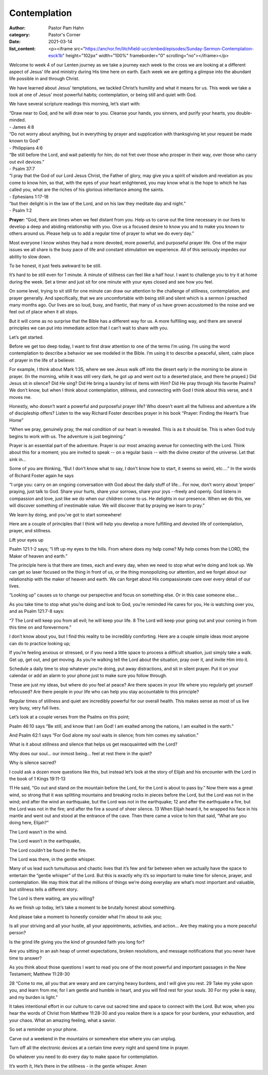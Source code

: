 Contemplation
=============

:author: Pastor Pam Hahn
:category: Pastor's Corner
:date: 2021-03-14
:list_content: <p><iframe src="https://anchor.fm/litchfield-ucc/embed/episodes/Sunday-Sermon-Contemplation-esck1b" height="102px" width="100%" frameborder="0" scrolling="no"></iframe></p>

Welcome to week 4 of our Lenten journey as we take a journey each week to the cross  we are looking at a different aspect of Jesus’ life and ministry during His time here on earth. Each week we are getting a glimpse into the abundant life possible in and through Christ. 

We have learned about Jesus’ temptations, we tackled Christ’s humility and what it means for us.  This week we take a look at one of Jesus’ most powerful habits; contemplation, or being still and quiet with God.

We have several scripture readings this morning, let’s start with:

| “Draw near to God, and he will draw near to you.  Cleanse your hands, you sinners, and purify your hearts, you double-minded.
| - James 4:8

| “Do not worry about anything, but in everything by prayer and supplication with thanksgiving let your request be made known to God”
| - Philippians 4:6

| “Be still before the Lord, and wait patiently for him; do not fret over those who prosper in their way, over those who carry out evil devices.”
| - Psalm 37:7

| “I pray that the God of our Lord Jesus Christ, the Father of glory, may give you a spirit of wisdom and revelation as you come to know him, so that, with the eyes of your heart enlightened, you may know what is the hope to which he has called you, what are the riches of his glorious inheritance among the saints.
| - Ephesians 1:17-18

| “but their delight is in the law of the Lord, and on his law they meditate day and night.”
| - Psalm 1:2

**Prayer:** “God, there are times when we feel distant from you. Help us to carve out the time necessary in our lives to develop a deep and abiding relationship with you. Give us a focused desire to know you and to make you known to others around us. Please help us to add a regular time of prayer to what we do every day.”

Most everyone I know wishes they had a more devoted, more powerful, and purposeful prayer life. One of the major issues we all share is the busy pace of life and constant stimulation we experience. All of this seriously impedes our ability to slow down. 

To be honest, it just feels awkward to be still. 

It’s hard to be still even for 1 minute.  A minute of stillness can feel like a half hour.  I want to challenge you to try it at home during the week.  Set a timer and just sit for one minute with your eyes closed and see how you feel.

On some level, trying to sit still for one minute can draw our attention to the challenge of stillness, contemplation, and prayer generally. And specifically, that we are uncomfortable with being still and silent which is a sermon I preached many months ago. Our lives are so loud, busy, and frantic, that many of us have grown accustomed to the noise and we feel out of place when it all stops. 

But it will come as no surprise that the Bible has a different way for us. A more fulfilling way, and there are several principles we can put into immediate action that I can’t wait to share with you. 

Let’s get started. 

Before we get too deep today, I want to first draw attention to one of the terms I’m using. I’m using the word contemplation to describe a behavior we see modeled in the Bible. I’m using it to describe a peaceful, silent, calm place of prayer in the life of a believer. 

For example, I think about Mark 1:35, where we see Jesus walk off into the desert early in the morning to be alone in prayer. (In the morning, while it was still very dark, he got up and went out to a deserted place, and there he prayed.) Did Jesus sit in silence? Did He sing? Did He bring a laundry list of items with Him? Did He pray through His favorite Psalms? We don’t know, but when I think about contemplation, stillness, and connecting with God I think about this verse, and it moves me. 

Honestly, who doesn’t want a powerful and purposeful prayer life? Who doesn’t want all the fullness and adventure a life of discipleship offers? Listen to the way Richard Foster describes prayer in his book “Prayer: Finding the Heart’s True Home”

“When we pray, genuinely pray, the real condition of our heart is revealed. This is as it should be. This is when God truly begins to work with us. The adventure is just beginning.” 

Prayer is an essential part of the adventure. Prayer is our most amazing avenue for connecting with the Lord. Think about this for a moment; you are invited to speak -- on a regular basis -- with the divine creator of the universe. Let that sink in…

Some of you are thinking, “But I don’t know what to say, I don’t know how to start, it seems so weird, etc.…” In the words of Richard Foster again he says

“I urge you: carry on an ongoing conversation with God about the daily stuff of life… For now, don’t worry about ‘proper’ praying, just talk to God. Share your hurts, share your sorrows, share your joys --freely and openly. God listens in compassion and love, just like we do when our children come to us. He delights in our presence. When we do this, we will discover something of inestimable value. We will discover that by praying we learn to pray.”  

We learn by doing, and you’ve got to start somewhere! 

Here are a couple of principles that I think will help you develop a more fulfilling and devoted life of contemplation, prayer, and stillness. 

Lift your eyes up

Psalm 121:1-2 says; 
“I lift up my eyes to the hills. From where does my help come? My help comes from the LORD, the Maker of heaven and earth.”

The principle here is that there are times, each and every day, when we need to stop what we’re doing and look up. We can get so laser focused on the thing in front of us, or the thing monopolizing our attention, and we forget about our relationship with the maker of heaven and earth. We can forget about His compassionate care over every detail of our lives.

“Looking up” causes us to change our perspective and focus on something else. Or in this case someone else…

As you take time to stop what you’re doing and look to God, you’re reminded He cares for you, He is watching over you, and as Psalm 121:7-8 says:

“7 The Lord will keep you from all evil; he will keep your life. 8 The Lord will keep your going out and your coming in from this time on and forevermore.”

I don’t know about you, but I find this reality to be incredibly comforting. Here are a couple simple ideas most anyone can do to practice looking up; 

If you’re feeling anxious or stressed, or if you need a little space to process a difficult situation, just simply take a walk. Get up, get out, and get moving. As you’re walking tell the Lord about the situation, pray over it, and invite Him into it. 

Schedule a daily time to stop whatever you’re doing, put away distractions, and sit in silent prayer. Put it on your calendar or add an alarm to your phone just to make sure you follow through. 

These are just my ideas, but where do you feel at peace? Are there spaces in your life where you regularly get yourself refocused? Are there people in your life who can help you stay accountable to this principle? 

Regular times of stillness and quiet are incredibly powerful for our overall health. This makes sense as most of us live very busy, very full lives. 

Let’s look at a couple verses from the Psalms on this point; 

Psalm 46:10 says “Be still, and know that I am God! I am exalted among the nations, I am exalted in the earth.”

And Psalm 62:1 says “For God alone my soul waits in silence; from him comes my salvation.”

What is it about stillness and silence that helps us get reacquainted with the Lord? 

Why does our soul… our inmost being… feel at rest there in the quiet? 

Why is silence sacred? 

I could ask a dozen more questions like this, but instead let’s look at the story of Elijah and his encounter with the Lord in the book of 1 Kings 19:11-13

11 He said, “Go out and stand on the mountain before the Lord, for the Lord is about to pass by.” Now there was a great wind, so strong that it was splitting mountains and breaking rocks in pieces before the Lord, but the Lord was not in the wind; and after the wind an earthquake, but the Lord was not in the earthquake; 12 and after the earthquake a fire, but the Lord was not in the fire; and after the fire a sound of sheer silence. 13 When Elijah heard it, he wrapped his face in his mantle and went out and stood at the entrance of the cave. Then there came a voice to him that said, “What are you doing here, Elijah?”

The Lord wasn’t in the wind. 

The Lord wasn’t in the earthquake, 

The Lord couldn’t be found in the fire. 

The Lord was there, in the gentle whisper. 

Many of us lead such tumultuous and chaotic lives that it’s few and far between when we actually have the space to entertain the “gentle whisper” of the Lord. But this is exactly why it’s so important to make time for silence, prayer, and contemplation. We may think that all the millions of things we’re doing everyday are what’s most important and valuable, but stillness tells a different story.

The Lord is there waiting, are you willing? 

As we finish up today, let’s take a moment to be brutally honest about something. 

And please take a moment to honestly consider what I’m about to ask you; 

Is all your striving and all your hustle, all your appointments, activities, and action… Are they making you a more peaceful person? 

Is the grind life giving you the kind of grounded faith you long for? 

Are you sitting in an ash heap of unmet expectations, broken resolutions, and message notifications that you never have time to answer? 

As you think about those questions I want to read you one of the most powerful and important passages in the New Testament; Matthew 11:28-30

28 “Come to me, all you that are weary and are carrying heavy burdens, and I will give you rest. 29 Take my yoke upon you, and learn from me; for I am gentle and humble in heart, and you will find rest for your souls. 30 For my yoke is easy, and my burden is light.”

It takes intentional effort in our culture to carve out sacred time and space to connect with the Lord. But wow, when you hear the words of Christ from Matthew 11:28-30 and you realize there is a space for your burdens, your exhaustion, and your chaos. What an amazing feeling, what a savior. 

So set a reminder on your phone. 

Carve out a weekend in the mountains or somewhere else where you can unplug.

Turn off all the electronic devices at a certain time every night and spend time in prayer. 

Do whatever you need to do every day to make space for contemplation. 

It’s worth it, He’s there in the stillness - in the gentle whisper.   Amen
